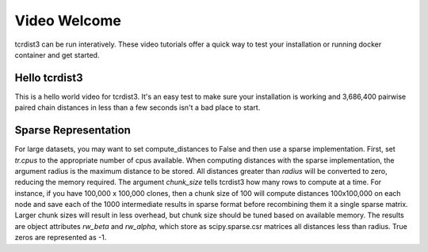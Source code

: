 .. _weclome:

Video Welcome
=============

tcrdist3 can be run interatively. These video tutorials offer a quick way to test your installation or running docker container and get started.


Hello tcrdist3 
--------------

.. raw:: html

	<iframe width="672" height="378" src="https://www.youtube.com/embed/podmo6F5_-4" frameborder="0" allow="accelerometer; autoplay; clipboard-write; encrypted-media; gyroscope; picture-in-picture" allowfullscreen></iframe>

This is a hello world video for tcrdist3. It's an easy test to make sure your installation is working and 3,686,400 pairwise paired chain distances in less than a few seconds isn't a bad place to start.

Sparse Representation
---------------------

.. raw:: html

	<iframe width="672" height="378" src="https://www.youtube-nocookie.com/embed/3G39TcD361w" frameborder="0" allow="accelerometer; autoplay; clipboard-write; encrypted-media; gyroscope; picture-in-picture" allowfullscreen></iframe>


For large datasets, you may want to set compute_distances to False and then use a sparse implementation. First, set `tr.cpus` to the appropriate number of cpus available. When computing distances with the sparse implementation, the argument radius is the maximum distance to be stored. All distances greater than `radius` will be converted to zero, reducing the memory required. The argument `chunk_size` tells tcrdist3 how many rows to compute at a time. For instance, if you have 100,000 x 100,000 clones, then a chunk size of 100 will compute distances 100x100,000 on each node and save each of the 1000 intermediate results in sparse format before recombining them it a single sparse matrix. Larger chunk sizes will result in less overhead, but chunk size should be tuned based on available memory. The results are object attributes `rw_beta` and `rw_alpha`, which store as scipy.sparse.csr matrices all distances less than radius. True zeros are represented as -1.